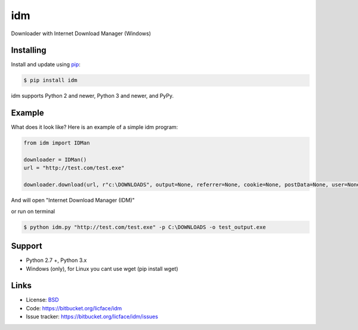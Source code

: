 idm
==================

Downloader with Internet Download Manager (Windows)


Installing
----------

Install and update using `pip`_:

.. code-block:: text

    $ pip install idm

idm supports Python 2 and newer, Python 3 and newer, and PyPy.

.. _pip: https://pip.pypa.io/en/stable/quickstart/


Example
----------------

What does it look like? Here is an example of a simple idm program:

.. code-block:: python

    from idm import IDMan
    
    downloader = IDMan()
    url = "http://test.com/test.exe"
    
    downloader.download(url, r"c:\DOWNLOADS", output=None, referrer=None, cookie=None, postData=None, user=None, password=None, confirm = False, lflag = None, clip=False)


And will open "Internet Download Manager (IDM)"

or run on terminal 

.. code-block:: batch

    $ python idm.py "http://test.com/test.exe" -p C:\DOWNLOADS -o test_output.exe 

Support
------

*   Python 2.7 +, Python 3.x
*   Windows (only), for Linux you cant use wget (pip install wget)

Links
-----

*   License: `BSD <https://bitbucket.org/licface/idm/src/default/LICENSE.rst>`_
*   Code: https://bitbucket.org/licface/idm
*   Issue tracker: https://bitbucket.org/licface/idm/issues